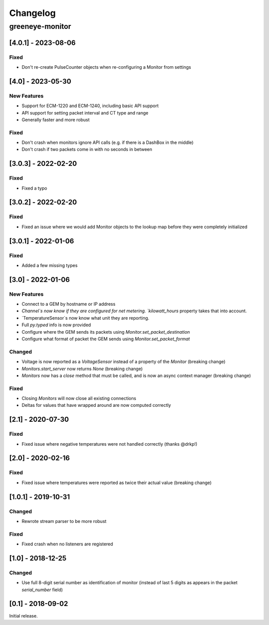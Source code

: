 Changelog
*********

greeneye-monitor
++++++++++++++++

[4.0.1] - 2023-08-06
====================
Fixed
-----
* Don't re-create PulseCounter objects when re-configuring a Monitor from settings

[4.0] - 2023-05-30
==================
New Features
------------
* Support for ECM-1220 and ECM-1240, including basic API support
* API support for setting packet interval and CT type and range
* Generally faster and more robust

Fixed
-----
* Don't crash when monitors ignore API calls (e.g. if there is a DashBox in the middle)
* Don't crash if two packets come in with no seconds in between

[3.0.3] - 2022-02-20
====================

Fixed
-----
* Fixed a typo

[3.0.2] - 2022-02-20
====================

Fixed
-----
* Fixed an issue where we would add Monitor objects to the lookup map before they were completely initialized

[3.0.1] - 2022-01-06
====================

Fixed
-----
* Added a few missing types

[3.0] - 2022-01-06
==================

New Features
------------
* Connect to a GEM by hostname or IP address
* `Channel`s now know if they are configured for net metering. `kilowatt_hours` property takes that into account.
* `TemperatureSensor`s now know what unit they are reporting.
* Full `py.typed` info is now provided
* Configure where the GEM sends its packets using `Monitor.set_packet_destination`
* Configure what format of packet the GEM sends using `Monitor.set_packet_format`

Changed
-------
* Voltage is now reported as a `VoltageSensor` instead of a property of the `Monitor` (breaking change)
* `Monitors.start_server` now returns `None` (breaking change)
* `Monitors` now has a `close` method that must be called, and is now an async context manager (breaking change)

Fixed
-----
* Closing `Monitors` will now close all existing connections
* Deltas for values that have wrapped around are now computed correctly

[2.1] - 2020-07-30
==================

Fixed
-----
* Fixed issue where negative temperatures were not handled correctly (thanks @drkp!)

[2.0] - 2020-02-16
==================

Fixed
-----
* Fixed issue where temperatures were reported as twice their actual value (breaking change)

[1.0.1] - 2019-10-31
====================

Changed
-------
* Rewrote stream parser to be more robust

Fixed
-----
* Fixed crash when no listeners are registered

[1.0] - 2018-12-25
==================

Changed
-------
* Use full 8-digit serial number as identification of monitor (instead of last 5 digits as appears in the packet `serial_number` field)

[0.1] - 2018-09-02
====================

Initial release.
